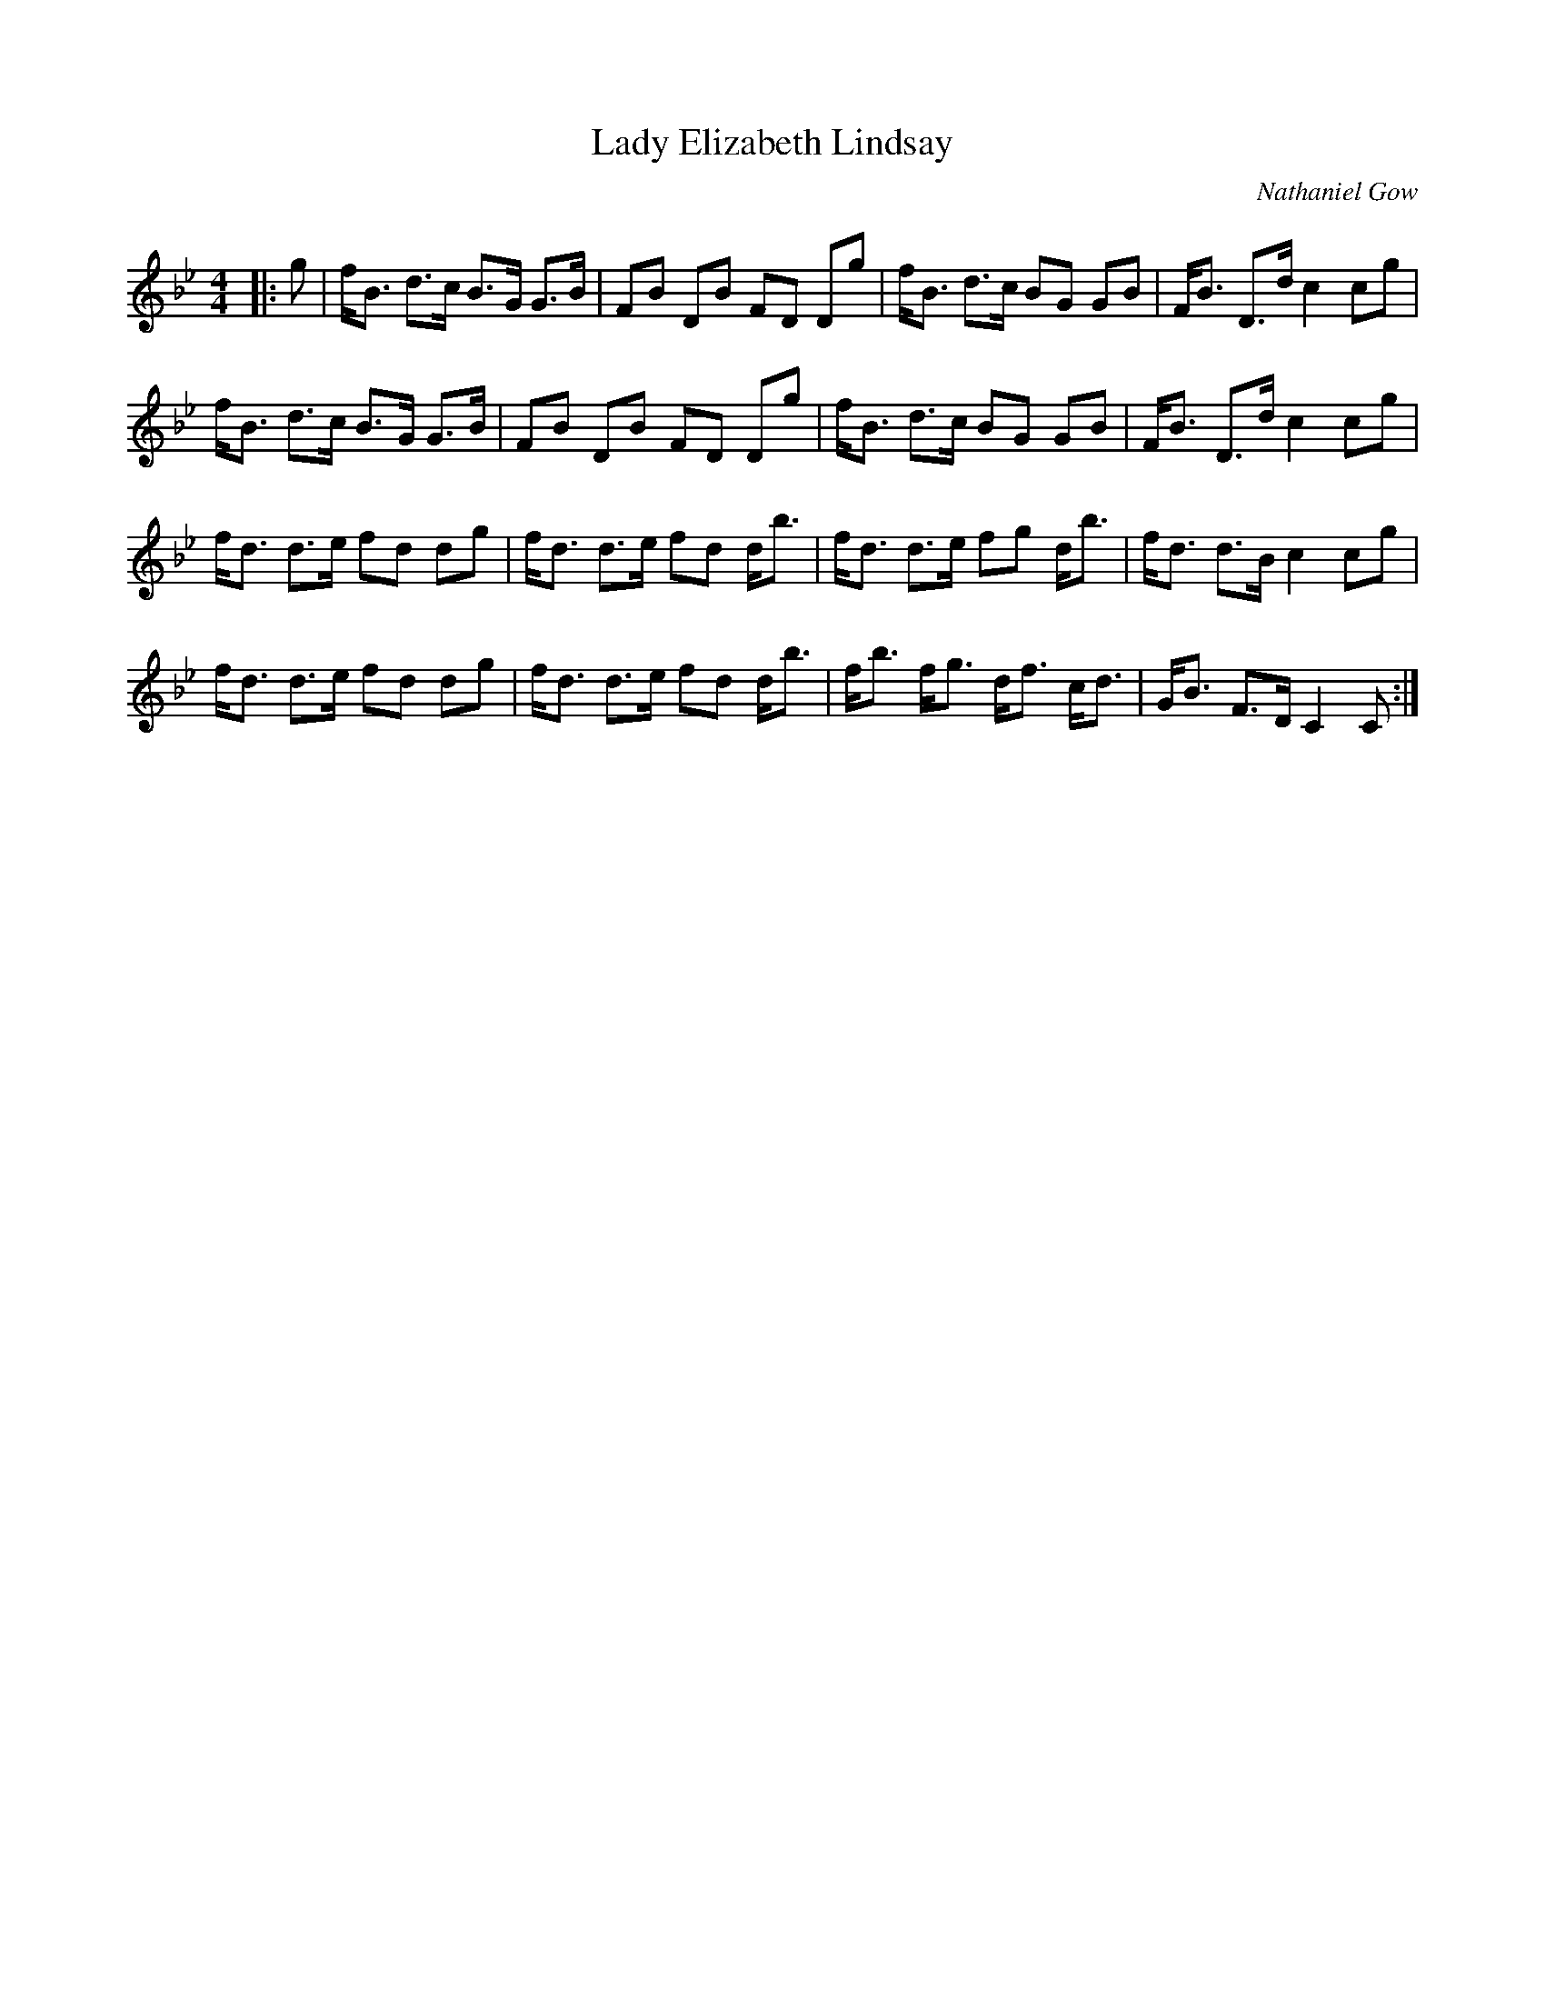 X:1
T: Lady Elizabeth Lindsay
C:Nathaniel Gow
R:Strathspey
Q: 128
K:Bb
M:4/4
L:1/16
|:g2|fB3 d3c B3G G3B|F2B2 D2B2 F2D2 D2g2|fB3 d3c B2G2 G2B2|FB3 D3d c4 c2g2|
fB3 d3c B3G G3B|F2B2 D2B2 F2D2 D2g2|fB3 d3c B2G2 G2B2|FB3 D3d c4 c2g2|
fd3 d3e f2d2 d2g2|fd3 d3e f2d2 db3|fd3 d3e f2g2 db3|fd3 d3B c4 c2g2|
fd3 d3e f2d2 d2g2|fd3 d3e f2d2 db3|fb3 fg3 df3 cd3|GB3 F3D C4 C2:|
